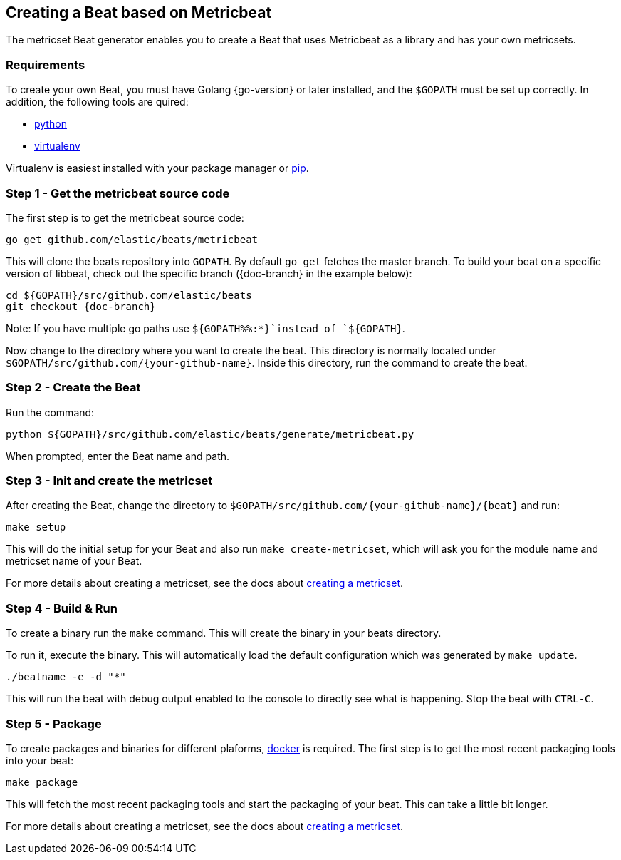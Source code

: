 [[creating-beat-from-metricbeat]]
== Creating a Beat based on Metricbeat

The metricset Beat generator enables you to create a Beat that uses Metricbeat as a library and has your
own metricsets.

[float]
=== Requirements

To create your own Beat, you must have Golang {go-version} or later installed, and the `$GOPATH`
must be set up correctly. In addition, the following tools are quired:

* https://www.python.org/downloads/[python]
* https://virtualenv.pypa.io/en/stable/[virtualenv]

Virtualenv is easiest installed with your package manager or https://pip.pypa.io/en/stable/[pip].

[float]
=== Step 1 - Get the metricbeat source code

The first step is to get the metricbeat source code:

[source,bash]
----
go get github.com/elastic/beats/metricbeat
----

This will clone the beats repository into `GOPATH`. By default `go get`  fetches the master branch. To build your beat
on a specific version of libbeat, check out the specific branch ({doc-branch} in the example below):

["source","sh",subs="attributes"]
----
cd ${GOPATH}/src/github.com/elastic/beats
git checkout {doc-branch}
----

Note: If you have multiple go paths use `${GOPATH%%:*}`instead of `${GOPATH}`.

Now change to the directory where you want to create the beat.
This directory is normally located under `$GOPATH/src/github.com/{your-github-name}`. Inside this directory, run the command to create the beat.


[float]
=== Step 2 - Create the Beat

Run the command:

[source,bash]
----
python ${GOPATH}/src/github.com/elastic/beats/generate/metricbeat.py
----

When prompted, enter the Beat name and path.


[float]
=== Step 3 - Init and create the metricset

After creating the Beat, change the directory to `$GOPATH/src/github.com/{your-github-name}/{beat}` and run:

[source,bash]
----
make setup
----

This will do the initial setup for your Beat and also run `make create-metricset`, which will ask you for the
module name and metricset name of your Beat.

For more details about creating a metricset, see the docs about https://www.elastic.co/guide/en/beats/metricbeat/current/creating-metricsets.html[creating a metricset].


[float]
=== Step 4 - Build & Run

To create a binary run the `make` command. This will create the binary in your beats directory.

To run it, execute the binary. This will automatically load the default configuration which was generated by `make update`.

[source,bash]
----
./beatname -e -d "*"
----

This will run the beat with debug output enabled to the console to directly see what is happening. Stop the beat with `CTRL-C`.

[float]
=== Step 5 - Package

To create packages and binaries for different plaforms, https://www.docker.com/[docker] is required.
The first step is to get the most recent packaging tools into your beat:

[source,bash]
----
make package
----

This will fetch the most recent packaging tools and start the packaging of your beat. This can take a little bit longer.

For more details about creating a metricset, see the docs about https://www.elastic.co/guide/en/beats/metricbeat/current/creating-metricsets.html[creating a metricset].
